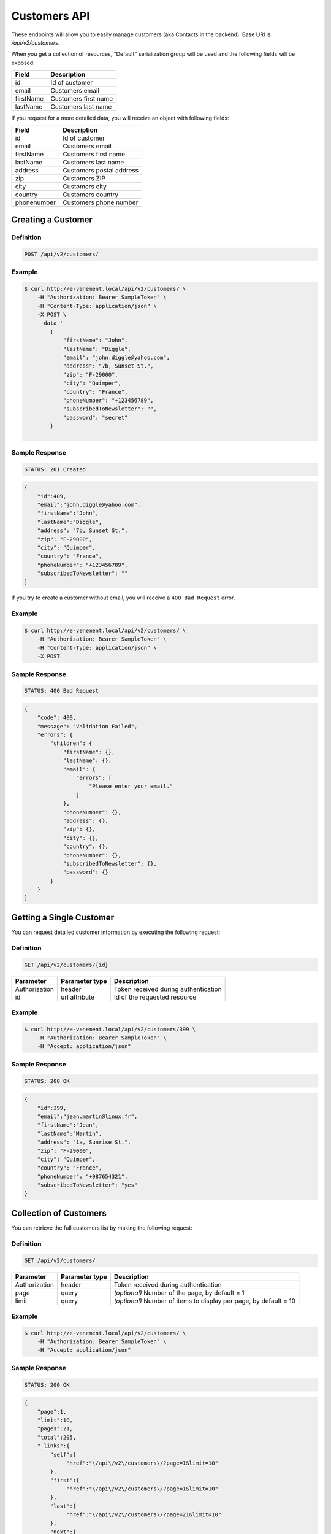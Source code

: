 Customers API
=============

These endpoints will allow you to easily manage customers (aka Contacts in the backend). Base URI is `/api/v2/customers`.

When you get a collection of resources, "Default" serialization group will be used and the following fields will be exposed:

+----------------+------------------------------------------+
| Field          | Description                              |
+================+==========================================+
| id             | Id of customer                           |
+----------------+------------------------------------------+
| email          | Customers email                          |
+----------------+------------------------------------------+
| firstName      | Customers first name                     |
+----------------+------------------------------------------+
| lastName       | Customers last name                      |
+----------------+------------------------------------------+

If you request for a more detailed data, you will receive an object with following fields:

+-------------------------+-------------------------------------------+
| Field                   | Description                               |
+=========================+===========================================+
| id                      | Id of customer                            |
+-------------------------+-------------------------------------------+
| email                   | Customers email                           |
+-------------------------+-------------------------------------------+
| firstName               | Customers first name                      |
+-------------------------+-------------------------------------------+
| lastName                | Customers last name                       |
+-------------------------+-------------------------------------------+
| address                 | Customers postal address                  |
+-------------------------+-------------------------------------------+
| zip                     | Customers ZIP                             |
+-------------------------+-------------------------------------------+
| city                    | Customers city                            |
+-------------------------+-------------------------------------------+
| country                 | Customers country                         |
+-------------------------+-------------------------------------------+
| phonenumber             | Customers phone number                    |
+-------------------------+-------------------------------------------+

Creating a Customer
-------------------

Definition
^^^^^^^^^^

.. code-block:: text

    POST /api/v2/customers/

+--------------------------+----------------+-------------------------------------------+
| Parameter                | Parameter type | Description                               |
+==========================+================+===========================================+
| Authorization            | header         | Token received during authentication      |
+--------------------------+----------------+-------------------------------------------+
| email                    | request        | Customer's email **required**             |
+--------------------------+----------------+-------------------------------------------+
| firstName                | request        | Customer's first name                     |
+--------------------------+----------------+-------------------------------------------+
| lastName                 | request        | Customer's last name                      |
+--------------------------+------------------------------------------------------------+
| address                  | request        | Customers postal address                  |
+--------------------------+------------------------------------------------------------+
| zip                      | request        | Customers ZIP                             |
+--------------------------+------------------------------------------------------------+
| city                     | request        | Customers city                            |
+--------------------------+------------------------------------------------------------+
| country                  | request        | Customers country                         |
+--------------------------+------------------------------------------------------------+
| phoneNumber              | request        | Customers phone number                    |
+--------------------------+------------------------------------------------------------+
| subscribedToNewsletter   | request        | Empty if not subscribed, else fulfilled by anything |
+--------------------------+------------------------------------------------------------+
| password                 | request        | Customers new password                    |
+--------------------------+------------------------------------------------------------+

Example
^^^^^^^

.. code-block:: bash

    $ curl http://e-venement.local/api/v2/customers/ \
        -H "Authorization: Bearer SampleToken" \
        -H "Content-Type: application/json" \
        -X POST \
        --data '
            {
                "firstName": "John",
                "lastName": "Diggle",
                "email": "john.diggle@yahoo.com",
                "address": "7b, Sunset St.",
                "zip": "F-29000",
                "city": "Quimper",
                "country": "France",
                "phoneNumber": "+123456789",
                "subscribedToNewsletter": "",
                "password": "secret"
            }
        '

Sample Response
^^^^^^^^^^^^^^^^^^

.. code-block:: text

    STATUS: 201 Created

.. code-block:: json

    {
        "id":409,
        "email":"john.diggle@yahoo.com",
        "firstName":"John",
        "lastName":"Diggle",
        "address": "7b, Sunset St.",
        "zip": "F-29000",
        "city": "Quimper",
        "country": "France",
        "phoneNumber": "+123456789",
        "subscribedToNewsletter": ""
    }

If you try to create a customer without email, you will receive a ``400 Bad Request`` error.

Example
^^^^^^^

.. code-block:: bash

    $ curl http://e-venement.local/api/v2/customers/ \
        -H "Authorization: Bearer SampleToken" \
        -H "Content-Type: application/json" \
        -X POST

Sample Response
^^^^^^^^^^^^^^^^^^

.. code-block:: text

    STATUS: 400 Bad Request

.. code-block:: json

    {
        "code": 400,
        "message": "Validation Failed",
        "errors": {
            "children": {
                "firstName": {},
                "lastName": {},
                "email": {
                    "errors": [
                        "Please enter your email."
                    ]
                },
                "phoneNumber": {},
                "address": {},
                "zip": {},
                "city": {},
                "country": {},
                "phoneNumber": {},
                "subscribedToNewsletter": {},
                "password": {}
            }
        }
    }

Getting a Single Customer
-------------------------

You can request detailed customer information by executing the following request:

Definition
^^^^^^^^^^

.. code-block:: text

    GET /api/v2/customers/{id}

+---------------+----------------+-------------------------------------------------------------------+
| Parameter     | Parameter type | Description                                                       |
+===============+================+===================================================================+
| Authorization | header         | Token received during authentication                              |
+---------------+----------------+-------------------------------------------------------------------+
| id            | url attribute  | Id of the requested resource                                      |
+---------------+----------------+-------------------------------------------------------------------+

Example
^^^^^^^

.. code-block:: bash

    $ curl http://e-venement.local/api/v2/customers/399 \
        -H "Authorization: Bearer SampleToken" \
        -H "Accept: application/json"

Sample Response
^^^^^^^^^^^^^^^^^^

.. code-block:: text

    STATUS: 200 OK

.. code-block:: json

    {
        "id":399,
        "email":"jean.martin@linux.fr",
        "firstName":"Jean",
        "lastName":"Martin",
        "address": "1a, Sunrise St.",
        "zip": "F-29000",
        "city": "Quimper",
        "country": "France",
        "phoneNumber": "+987654321",
        "subscribedToNewsletter": "yes"
    }

Collection of Customers
-----------------------

You can retrieve the full customers list by making the following request:

Definition
^^^^^^^^^^

.. code-block:: text

    GET /api/v2/customers/

+---------------+----------------+-------------------------------------------------------------------+
| Parameter     | Parameter type | Description                                                       |
+===============+================+===================================================================+
| Authorization | header         | Token received during authentication                              |
+---------------+----------------+-------------------------------------------------------------------+
| page          | query          | *(optional)* Number of the page, by default = 1                   |
+---------------+----------------+-------------------------------------------------------------------+
| limit         | query          | *(optional)* Number of items to display per page, by default = 10 |
+---------------+----------------+-------------------------------------------------------------------+

Example
^^^^^^^

.. code-block:: bash

    $ curl http://e-venement.local/api/v2/customers/ \
        -H "Authorization: Bearer SampleToken" \
        -H "Accept: application/json"

Sample Response
^^^^^^^^^^^^^^^^^^

.. code-block:: text

    STATUS: 200 OK

.. code-block:: json

    {
        "page":1,
        "limit":10,
        "pages":21,
        "total":205,
        "_links":{
            "self":{
                 "href":"\/api\/v2\/customers\/?page=1&limit=10"
            },
            "first":{
                 "href":"\/api\/v2\/customers\/?page=1&limit=10"
            },
            "last":{
                 "href":"\/api\/v2\/customers\/?page=21&limit=10"
            },
            "next":{
                 "href":"\/api\/v2\/customers\/?page=2&limit=10"
            }
        },
        "_embedded":{
            "items":[
                 {
                        "id":407,
                        "email":"random@gmail.com",
                        "firstName":"Random",
                        "lastName":"Doe"
                 },
                 {
                        "id":406,
                        "email":"customer@email.com",
                        "firstName":"Alexanne",
                        "lastName":"Blick"
                 },
                 {
                        "id":405,
                        "user":{
                             "id":404,
                             "username":"gaylord.bins@example.com",
                             "enabled":true
                        },
                        "email":"gaylord.bins@example.com",
                        "firstName":"Dereck",
                        "lastName":"McDermott"
                 },
                 {
                        "id":404,
                        "user":{
                             "id":403,
                             "username":"lehner.gerhard@example.com",
                             "enabled":false
                        },
                        "email":"lehner.gerhard@example.com",
                        "firstName":"Benton",
                        "lastName":"Satterfield"
                 },
                 {
                        "id":403,
                        "user":{
                             "id":402,
                             "username":"raheem.ratke@example.com",
                             "enabled":false
                        },
                        "email":"raheem.ratke@example.com",
                        "firstName":"Rusty",
                        "lastName":"Jerde"
                 },
                 {
                        "id":402,
                        "user":{
                             "id":401,
                             "username":"litzy.morissette@example.com",
                             "enabled":false
                        },
                        "email":"litzy.morissette@example.com",
                        "firstName":"Omer",
                        "lastName":"Schaden"
                 },
                 {
                        "id":401,
                        "user":{
                             "id":400,
                             "username":"bbeer@example.com",
                             "enabled":true
                        },
                        "email":"bbeer@example.com",
                        "firstName":"Willard",
                        "lastName":"Hand"
                 },
                 {
                        "id":400,
                        "user":{
                             "id":399,
                             "username":"qtrantow@example.com",
                             "enabled":false
                        },
                        "email":"qtrantow@example.com",
                        "firstName":"Caterina",
                        "lastName":"Koelpin"
                 },
                 {
                        "id":399,
                        "user":{
                             "id":398,
                             "username":"cgulgowski@example.com",
                             "enabled":false
                        },
                        "email":"cgulgowski@example.com",
                        "firstName":"Levi",
                        "lastName":"Friesen"
                 }
            ]
        }
    }

Updating a Customer
-------------------

You can request full or partial update of resource, using the POST method.

Definition
^^^^^^^^^^

.. code-block:: text

    POST /api/v2/customers/{id}

+--------------------------+----------------+-------------------------------------------+
| Parameter                | Parameter type | Description                               |
+==========================+================+===========================================+
| Authorization            | header         | Token received during authentication      |
+--------------------------+----------------+-------------------------------------------+
| id                       | url attribute  | Id of the requested resource              |
+--------------------------+----------------+-------------------------------------------+
| email                    | request        | Customer's email **required**             |
+--------------------------+----------------+-------------------------------------------+
| firstName                | request        | Customer's first name                     |
+--------------------------+----------------+-------------------------------------------+
| lastName                 | request        | Customer's last name                      |
+--------------------------+------------------------------------------------------------+
| address                  | request        | Customers postal address                  |
+--------------------------+------------------------------------------------------------+
| zip                      | request        | Customers ZIP                             |
+--------------------------+------------------------------------------------------------+
| city                     | request        | Customers city                            |
+--------------------------+------------------------------------------------------------+
| country                  | request        | Customers country                         |
+--------------------------+------------------------------------------------------------+
| phoneNumber              | request        | Customers phone number                    |
+--------------------------+------------------------------------------------------------+
| subscribedToNewsletter   | request        | Empty if not subscribed, else fulfilled by anything |
+--------------------------+------------------------------------------------------------+
| password                 | request        | Customers new password                    |
+--------------------------+------------------------------------------------------------+

Example
^^^^^^^

.. code-block:: bash

    $ curl http://e-venement.local/api/v2/customers/399 \
        -H "Authorization: Bearer SampleToken" \
        -H "Content-Type: application/json" \
        -X POST \
        --data '
            {
                "firstName": "John",
                "lastName": "Diggle",
                "email": "john.diggle@yahoo.com",
                "address": "7b, Sunset St.",
                "zip": "F-29000",
                "city": "Quimper",
                "country": "France",
                "phoneNumber": "+123456789",
                "subscribedToNewsletter": "",
                "password": "secret"
            }
        '

Sample Response
^^^^^^^^^^^^^^^^^^

.. code-block:: text

    STATUS: 204 No Content

In order to perform a partial update, you should use a POST method.

Definition
^^^^^^^^^^

.. code-block:: text

    POST /api/v2/customers/{id}

+--------------------------+----------------+--------------------------------------------------+
| Parameter                | Parameter type | Description                                      |
+==========================+================+==================================================+
| Authorization            | header         | Token received during authentication             |
+--------------------------+----------------+--------------------------------------------------+
| id                       | url attribute  | Id of the requested resource                     |
+--------------------------+----------------+--------------------------------------------------+
| email                    | request        | *(optional)* **(unique)** Customers email        |
+--------------------------+----------------+--------------------------------------------------+
| firstName                | request        | *(optional)* Customers first name                |
+--------------------------+----------------+--------------------------------------------------+
| lastName                 | request        | *(optional)* Customers last name                 |
+--------------------------+----------------+--------------------------------------------------+
| groups                   | request        | *(optional)* Array of groups customer belongs to |
+--------------------------+----------------+--------------------------------------------------+
| gender                   | request        | *(optional)* Customers gender                    |
+--------------------------+----------------+--------------------------------------------------+
| birthday                 | request        | *(optional)* Customers birthday                  |
+--------------------------+----------------+--------------------------------------------------+
| user[plainPassword]      | request        | *(optional)* Users plain password.               |
+--------------------------+----------------+--------------------------------------------------+
| user[authorizationRoles] | request        | *(optional)* Array of users roles.               |
+--------------------------+----------------+--------------------------------------------------+
| user[enabled]            | request        | *(optional)* Flag set if user is enabled.        |
+--------------------------+----------------+--------------------------------------------------+

Example
^^^^^^^

.. code-block:: bash

    $ curl http://e-venement.local/api/v2/customers/399 \
        -H "Authorization: Bearer SampleToken" \
        -H "Content-Type: application/json" \
        -X PATCH \
        --data '{"firstName": "Joe"}'

Sample Response
^^^^^^^^^^^^^^^^^^

.. code-block:: text

    STATUS: 204 No Content

Deleting a Customer
-------------------

Definition
^^^^^^^^^^

.. code-block:: text

    DELETE /api/v2/customers/{id}

+---------------+----------------+-------------------------------------------+
| Parameter     | Parameter type | Description                               |
+===============+================+===========================================+
| Authorization | header         | Token received during authentication      |
+---------------+----------------+-------------------------------------------+
| id            | url attribute  | Id of the requested resource              |
+---------------+----------------+-------------------------------------------+

Example
^^^^^^^

.. code-block:: bash

    $ curl http://e-venement.local/api/v2/customers/399 \
        -H "Authorization: Bearer SampleToken" \
        -H "Accept: application/json" \
        -X DELETE

Sample Response
^^^^^^^^^^^^^^^^^^

.. code-block:: text

    STATUS: 204 No Content

Collection of all customer orders
---------------------------------

To browse all orders for specific customer, you can do the following call:

Definition
^^^^^^^^^^

.. code-block:: text

    GET /api/v2/customers/{id}/orders/

+---------------+----------------+-------------------------------------------------------------------+
| Parameter     | Parameter type | Description                                                       |
+===============+================+===================================================================+
| Authorization | header         | Token received during authentication                              |
+---------------+----------------+-------------------------------------------------------------------+
| page          | query          | *(optional)* Number of the page, by default = 1                   |
+---------------+----------------+-------------------------------------------------------------------+
| paginate      | query          | *(optional)* Number of items to display per page, by default = 10 |
+---------------+----------------+-------------------------------------------------------------------+

Example
^^^^^^^

.. code-block:: bash

    $ curl http://e-venement.local/api/v2/customers/7/orders/ \
        -H "Authorization: Bearer SampleToken" \
        -H "Accept: application/json"

Sample Response
^^^^^^^^^^^^^^^^^^

.. code-block:: text

    STATUS: 200 OK

    {
        "page":1,
        "limit":10,
        "pages":1,
        "total":1,
        "_links":{
            "self":{
                "href":"\/api\/v2\/customers\/2\/orders\/?page=1&limit=10"
            },
            "first":{
                "href":"\/api\/v2\/customers\/2\/orders\/?page=1&limit=10"
            },
            "last":{
                "href":"\/api\/v2\/customers\/2\/orders\/?page=1&limit=10"
            }
        },
        "_embedded":{
            "items":[ /*...*/ ],
                    "itemsTotal":5668,
                    "adjustments":[
                        {
                            "id":27,
                            "type":"shipping",
                            "label":"FedEx",
                            "amount":1530
                        }
                    ],
                    "adjustmentsTotal":1530,
                    "total":7198,
                    "state":"new",
                    "customer":{
                        "id":2,
                        "email":"metz.ted@beer.com",
                        "firstName":"Dangelo",
                        "lastName":"Graham",
                        "_links":{
                            "self":{
                                "href":"\/api\/v2\/customers\/2"
                            }
                        }
                    },
                    "payments":[
                        {
                            "id":2,
                            "method":{
                                "id":1,
                                "code":"cash_on_delivery",
                                "_links":{
                                    "self":{
                                        "href":"\/api\/v2\/payment-methods\/cash_on_delivery"
                                    }
                                }
                            },
                            "amount":7198,
                            "state":"new",
                            "_links":{
                                "self":{
                                    "href":"\/api\/v2\/payments\/2"
                                },
                                "payment-method":{
                                    "href":"\/api\/v2\/payment-methods\/cash_on_delivery"
                                },
                                "order":{
                                    "href":"\/api\/v2\/orders\/2"
                                }
                            }
                        }
                    ],
                    "currencyCode":"EUR",
                    "localeCode":"en_US",
                    "checkoutState":"completed"
                }
            ]
        }
    }
